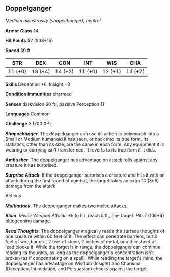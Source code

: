 ** Doppelganger
:PROPERTIES:
:CUSTOM_ID: doppelganger
:END:
/Medium monstrosity (shapechanger), neutral/

*Armor Class* 14

*Hit Points* 52 (8d8+16)

*Speed* 30 ft.

| STR     | DEX     | CON     | INT     | WIS     | CHA     |
|---------+---------+---------+---------+---------+---------|
| 11 (+0) | 18 (+4) | 14 (+2) | 11 (+0) | 12 (+1) | 14 (+2) |

*Skills* Deception +6, Insight +3

*Condition Immunities* charmed

*Senses* darkvision 60 ft., passive Perception 11

*Languages* Common

*Challenge* 3 (700 XP)

*/Shapechanger/*. The doppelganger can use its action to polymorph into
a Small or Medium humanoid it has seen, or back into its true form. Its
statistics, other than its size, are the same in each form. Any
equipment it is wearing or carrying isn't transformed. It reverts to its
true form if it dies.

*/Ambusher/*. The doppelganger has advantage on attack rolls against any
creature it has surprised.

*/Surprise Attack/*. If the doppelganger surprises a creature and hits
it with an attack during the first round of combat, the target takes an
extra 10 (3d6) damage from the attack.

****** Actions
:PROPERTIES:
:CUSTOM_ID: actions
:END:
*/Multiattack/*. The doppelganger makes two melee attacks.

*/Slam/*. /Melee Weapon Attack:/ +6 to hit, reach 5 ft., one target.
/Hit:/ 7 (1d6+4) bludgeoning damage.

*/Read Thoughts/*. The doppelganger magically reads the surface thoughts
of one creature within 60 feet of it. The effect can penetrate barriers,
but 3 feet of wood or dirt, 2 feet of stone, 2 inches of metal, or a
thin sheet of lead blocks it. While the target is in range, the
doppelganger can continue reading its thoughts, as long as the
doppelganger's concentration isn't broken (as if concentrating on a
spell). While reading the target's mind, the doppelganger has advantage
on Wisdom (Insight) and Charisma (Deception, Intimidation, and
Persuasion) checks against the target.

